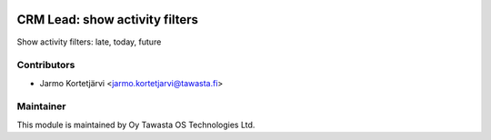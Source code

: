 .. image:: https://img.shields.io/badge/licence-AGPL--3-blue.svg
        :target: http://www.gnu.org/licenses/agpl-3.0-standalone.html
        :alt: License: AGPL-3

===============================
CRM Lead: show activity filters
===============================

Show activity filters: late, today, future


Contributors
------------

* Jarmo Kortetjärvi <jarmo.kortetjarvi@tawasta.fi>

Maintainer
----------

.. image:: https://tawasta.fi/templates/tawastrap/images/logo.png
        :alt: Oy Tawasta OS Technologies Ltd.
        :target: https://tawasta.fi/

This module is maintained by Oy Tawasta OS Technologies Ltd.
